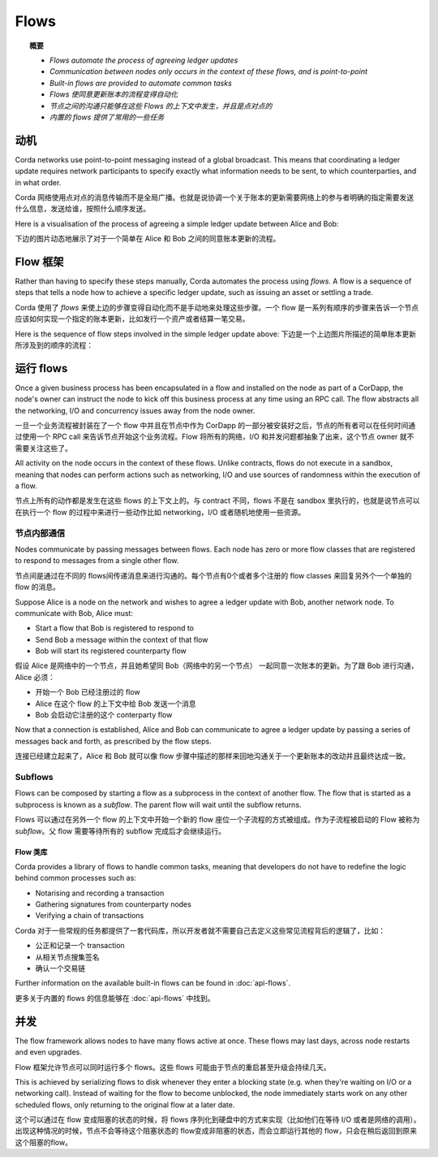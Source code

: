 Flows
=====

.. topic:: 概要

   * *Flows automate the process of agreeing ledger updates*
   * *Communication between nodes only occurs in the context of these flows, and is point-to-point*
   * *Built-in flows are provided to automate common tasks*

   * *Flows 使同意更新账本的流程变得自动化*
   * *节点之间的沟通只能够在这些 Flows 的上下文中发生，并且是点对点的*
   * *内置的 flows 提供了常用的一些任务*

.. only:: htmlmode

    Video
    -----
    .. raw:: html
    
        <iframe src="https://player.vimeo.com/video/214046145" width="640" height="360" frameborder="0" webkitallowfullscreen mozallowfullscreen allowfullscreen></iframe>
        <p></p>


动机
----------
Corda networks use point-to-point messaging instead of a global broadcast. This means that coordinating a ledger update
requires network participants to specify exactly what information needs to be sent, to which counterparties, and in
what order.

Corda 网络使用点对点的消息传输而不是全局广播。也就是说协调一个关于账本的更新需要网络上的参与者明确的指定需要发送什么信息，发送给谁，按照什么顺序发送。

Here is a visualisation of the process of agreeing a simple ledger update between Alice and Bob:

下边的图片动态地展示了对于一个简单在 Alice 和 Bob 之间的同意账本更新的流程。

.. only:: htmlmode

   .. image:: resources/flow.gif
      :scale: 25%
      :align: center


.. only:: pdfmode

   .. image:: resources/flow.png
      :scale: 25%
      :align: center


Flow 框架
------------------
Rather than having to specify these steps manually, Corda automates the process using *flows*. A flow is a sequence
of steps that tells a node how to achieve a specific ledger update, such as issuing an asset or settling a trade.

Corda 使用了 *flows* 来使上边的步骤变得自动化而不是手动地来处理这些步骤。一个 flow 是一系列有顺序的步骤来告诉一个节点应该如何实现一个指定的账本更新，比如发行一个资产或者结算一笔交易。

Here is the sequence of flow steps involved in the simple ledger update above:
下边是一个上边图片所描述的简单账本更新所涉及到的顺序的流程：

.. image:: resources/flow-sequence.png
   :scale: 25%
   :align: center

运行 flows
-------------
Once a given business process has been encapsulated in a flow and installed on the node as part of a CorDapp, the node's
owner can instruct the node to kick off this business process at any time using an RPC call. The flow abstracts all
the networking, I/O and concurrency issues away from the node owner.

一旦一个业务流程被封装在了一个 flow 中并且在节点中作为 CorDapp 的一部分被安装好之后，节点的所有者可以在任何时间通过使用一个 RPC call 来告诉节点开始这个业务流程。Flow 将所有的网络，I/O 和并发问题都抽象了出来，这个节点 owner 就不需要关注这些了。

All activity on the node occurs in the context of these flows. Unlike contracts, flows do not execute in a sandbox,
meaning that nodes can perform actions such as networking, I/O and use sources of randomness within the execution of a
flow.

节点上所有的动作都是发生在这些 flows 的上下文上的。与 contract 不同，flows 不是在 sandbox 里执行的，也就是说节点可以在执行一个 flow 的过程中来进行一些动作比如 networking，I/O 或者随机地使用一些资源。

节点内部通信
^^^^^^^^^^^^^^^^^^^^^^^^
Nodes communicate by passing messages between flows. Each node has zero or more flow classes that are registered to
respond to messages from a single other flow.

节点间是通过在不同的 flows间传递消息来进行沟通的。每个节点有0个或者多个注册的 flow classes 来回复另外个一个单独的 flow 的消息。

Suppose Alice is a node on the network and wishes to agree a ledger update with Bob, another network node. To
communicate with Bob, Alice must:

* Start a flow that Bob is registered to respond to
* Send Bob a message within the context of that flow
* Bob will start its registered counterparty flow

假设 Alice 是网络中的一个节点，并且她希望同 Bob（网络中的另一个节点） 一起同意一次账本的更新。为了跟 Bob 进行沟通， Alice 必须：

* 开始一个 Bob 已经注册过的 flow
* Alice 在这个 flow 的上下文中给 Bob 发送一个消息
* Bob 会启动它注册的这个 conterparty flow

Now that a connection is established, Alice and Bob can communicate to agree a ledger update by passing a series of
messages back and forth, as prescribed by the flow steps.

连接已经建立起来了，Alice 和 Bob 就可以像 flow 步骤中描述的那样来回地沟通关于一个更新账本的改动并且最终达成一致。

Subflows
^^^^^^^^
Flows can be composed by starting a flow as a subprocess in the context of another flow. The flow that is started as
a subprocess is known as a *subflow*. The parent flow will wait until the subflow returns.

Flows 可以通过在另外一个 flow 的上下文中开始一个新的 flow 座位一个子流程的方式被组成。作为子流程被启动的 Flow 被称为 *subflow*。父 flow 需要等待所有的 subflow 完成后才会继续运行。

Flow 类库
~~~~~~~~~~~~~~~~
Corda provides a library of flows to handle common tasks, meaning that developers do not have to redefine the
logic behind common processes such as:

* Notarising and recording a transaction
* Gathering signatures from counterparty nodes
* Verifying a chain of transactions

Corda 对于一些常规的任务都提供了一套代码库，所以开发者就不需要自己去定义这些常见流程背后的逻辑了，比如：

* 公正和记录一个 transaction
* 从相关节点搜集签名
* 确认一个交易链

Further information on the available built-in flows can be found in :doc:`api-flows`.

更多关于内置的 flows 的信息能够在 :doc:`api-flows` 中找到。

并发
-----------
The flow framework allows nodes to have many flows active at once. These flows may last days, across node restarts and even upgrades.

Flow 框架允许节点可以同时运行多个 flows。这些 flows 可能由于节点的重启甚至升级会持续几天。

This is achieved by serializing flows to disk whenever they enter a blocking state (e.g. when they're waiting on I/O
or a networking call). Instead of waiting for the flow to become unblocked, the node immediately starts work on any
other scheduled flows, only returning to the original flow at a later date.

这个可以通过在 flow 变成阻塞的状态的时候，将 flows 序列化到硬盘中的方式来实现（比如他们在等待 I/O 或者是网络的调用）。出现这种情况的时候，节点不会等待这个阻塞状态的 flow变成非阻塞的状态，而会立即运行其他的 flow，只会在稍后返回到原来这个阻塞的flow。
